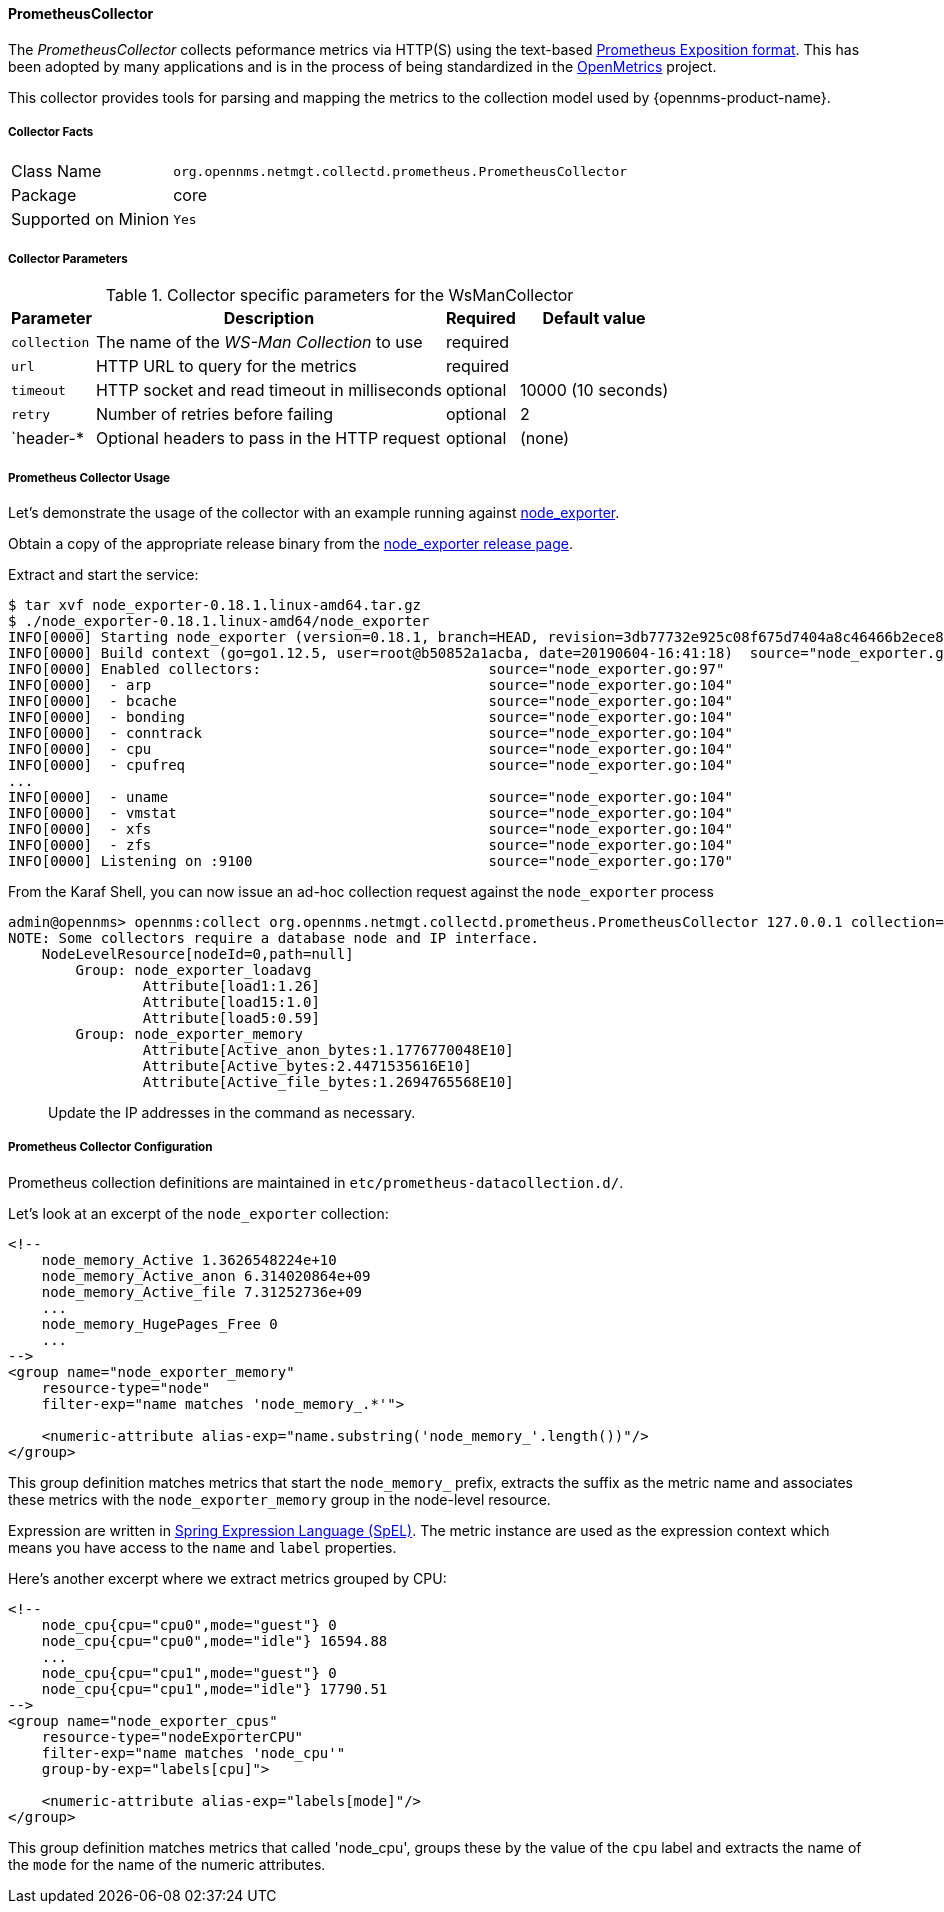 
// Allow GitHub image rendering
:imagesdir: ../../../images

[[ga-performance-mgmt-collectors-prometheus-collector]]
==== PrometheusCollector

The _PrometheusCollector_ collects peformance metrics via HTTP(S) using the text-based link:https://github.com/prometheus/docs/blob/master/content/docs/instrumenting/exposition_formats.md#text-based-format[Prometheus Exposition format].
This has been adopted by many applications and is in the process of being standardized in the link:https://openmetrics.io/[OpenMetrics] project.

This collector provides tools for parsing and mapping the metrics to the collection model used by {opennms-product-name}.

===== Collector Facts

[options="autowidth"]
|===
| Class Name          | `org.opennms.netmgt.collectd.prometheus.PrometheusCollector`
| Package             | core
| Supported on Minion | `Yes`
|===

===== Collector Parameters

.Collector specific parameters for the WsManCollector
[options="header, autowidth"]
|===
| Parameter       | Description                                   | Required | Default value
| `collection`    | The name of the _WS-Man Collection_ to use    | required |
| `url`           | HTTP URL to query for the metrics             | required |
| `timeout`       | HTTP socket and read timeout in milliseconds  | optional | 10000 (10 seconds)
| `retry`         | Number of retries before failing              | optional | 2
| `header-*       | Optional headers to pass in the HTTP request  | optional | (none)
|===


[[ga-performance-mgmt-collectors-prometheus-collector-usage]]
===== Prometheus Collector Usage

Let's demonstrate the usage of the collector with an example running against link:https://github.com/prometheus/node_exporter[node_exporter].

Obtain a copy of the appropriate release binary from the link:https://github.com/prometheus/node_exporter/releases[node_exporter release page].

Extract and start the service:
[source]
----
$ tar xvf node_exporter-0.18.1.linux-amd64.tar.gz  
$ ./node_exporter-0.18.1.linux-amd64/node_exporter                    
INFO[0000] Starting node_exporter (version=0.18.1, branch=HEAD, revision=3db77732e925c08f675d7404a8c46466b2ece83e)  source="node_exporter.go:156"
INFO[0000] Build context (go=go1.12.5, user=root@b50852a1acba, date=20190604-16:41:18)  source="node_exporter.go:157"
INFO[0000] Enabled collectors:                           source="node_exporter.go:97" 
INFO[0000]  - arp                                        source="node_exporter.go:104"
INFO[0000]  - bcache                                     source="node_exporter.go:104"
INFO[0000]  - bonding                                    source="node_exporter.go:104"
INFO[0000]  - conntrack                                  source="node_exporter.go:104"
INFO[0000]  - cpu                                        source="node_exporter.go:104"
INFO[0000]  - cpufreq                                    source="node_exporter.go:104"
...
INFO[0000]  - uname                                      source="node_exporter.go:104"
INFO[0000]  - vmstat                                     source="node_exporter.go:104"
INFO[0000]  - xfs                                        source="node_exporter.go:104"
INFO[0000]  - zfs                                        source="node_exporter.go:104"
INFO[0000] Listening on :9100                            source="node_exporter.go:170"
----

From the Karaf Shell, you can now issue an ad-hoc collection request against the `node_exporter` process 
[source]
----
admin@opennms> opennms:collect org.opennms.netmgt.collectd.prometheus.PrometheusCollector 127.0.0.1 collection=node_exporter url='http://127.0.0.1:9100/metrics'
NOTE: Some collectors require a database node and IP interface.
    NodeLevelResource[nodeId=0,path=null]
        Group: node_exporter_loadavg
                Attribute[load1:1.26]
                Attribute[load15:1.0]
                Attribute[load5:0.59]
        Group: node_exporter_memory
                Attribute[Active_anon_bytes:1.1776770048E10]
                Attribute[Active_bytes:2.4471535616E10]
                Attribute[Active_file_bytes:1.2694765568E10]
----

> Update the IP addresses in the command as necessary.

[[ga-performance-mgmt-collectors-prometheus-collector-configuration]]
===== Prometheus Collector Configuration

Prometheus collection definitions are maintained in `etc/prometheus-datacollection.d/`.

Let's look at an excerpt of the `node_exporter` collection:
[source]
----
<!--
    node_memory_Active 1.3626548224e+10
    node_memory_Active_anon 6.314020864e+09
    node_memory_Active_file 7.31252736e+09
    ...
    node_memory_HugePages_Free 0
    ...
-->
<group name="node_exporter_memory"
    resource-type="node"
    filter-exp="name matches 'node_memory_.*'">

    <numeric-attribute alias-exp="name.substring('node_memory_'.length())"/>
</group>
----

This group definition matches metrics that start the `node_memory_` prefix, extracts the suffix as the metric name and associates these metrics with the `node_exporter_memory` group in the node-level resource.

Expression are written in link:https://docs.spring.io/spring/docs/4.2.x/spring-framework-reference/html/expressions.html[Spring Expression Language (SpEL)].
The metric instance are used as the expression context which means you have access to the `name` and `label` properties.


Here's another excerpt where we extract metrics grouped by CPU:
[source]
----
<!--
    node_cpu{cpu="cpu0",mode="guest"} 0
    node_cpu{cpu="cpu0",mode="idle"} 16594.88
    ...
    node_cpu{cpu="cpu1",mode="guest"} 0
    node_cpu{cpu="cpu1",mode="idle"} 17790.51
-->
<group name="node_exporter_cpus"
    resource-type="nodeExporterCPU"
    filter-exp="name matches 'node_cpu'"
    group-by-exp="labels[cpu]">

    <numeric-attribute alias-exp="labels[mode]"/>
</group>
----

This group definition matches metrics that called 'node_cpu', groups these by the value of the `cpu` label and extracts the name of the `mode` for the name of the numeric attributes.
